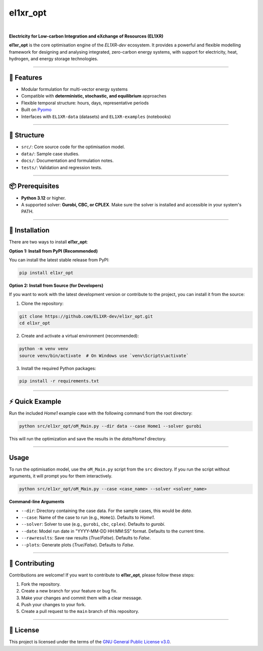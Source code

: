 el1xr_opt
=========
.. image:: https://raw.githubusercontent.com/EL1XR-dev/el1xr_opt/refs/heads/main/docs/img/el1xr_opt_logo_v6.png
   :width: 120
   :align: right
   :alt: EL1XR logo

|

.. image:: https://badge.fury.io/py/el1xr_opt.svg
    :target: https://badge.fury.io/py/el1xr_opt
    :alt: PyPI

.. image:: https://img.shields.io/pypi/pyversions/el1xr_opt.svg
   :target: https://pypi.org/project/el1xr_opt/
   :alt: Python version

.. image:: https://github.com/EL1XR-dev/el1xr_opt/actions/workflows/python-package-conda.yml/badge.svg
   :target: https://github.com/EL1XR-dev/el1xr_opt/actions/workflows/python-package-conda.yml
   :alt: Test passing
   :width: 150

.. image:: https://readthedocs.org/projects/el1xr-opt/badge/?version=latest
   :target: https://el1xr-opt.readthedocs.io/en/latest/
   :alt: Docs passing

.. image:: https://app.codacy.com/project/badge/Grade/2b804a25f68749498c5207dcdd05ed67
   :target: https://app.codacy.com/gh/EL1XR-dev/el1xr_opt/dashboard?utm_source=gh&utm_medium=referral&utm_content=&utm_campaign=Badge_grade
   :alt: Codacy Badge

.. image:: https://img.shields.io/pypi/dm/el1xr_opt.svg
   :target: https://pypi.org/project/el1xr_opt/
   :alt: Downloads

**Electricity for Low-carbon Integration and eXchange of Resources (EL1XR)**

**el1xr_opt** is the core optimisation engine of the `EL1XR-dev` ecosystem. It provides a powerful and flexible modelling framework for designing and analysing integrated, zero-carbon energy systems, with support for electricity, heat, hydrogen, and energy storage technologies.

----

🚀 Features
-----------

- Modular formulation for multi-vector energy systems
- Compatible with **deterministic, stochastic, and equilibrium** approaches
- Flexible temporal structure: hours, days, representative periods
- Built on `Pyomo <https://pyomo.readthedocs.io/en/stable/>`_
- Interfaces with ``EL1XR-data`` (datasets) and ``EL1XR-examples`` (notebooks)

----

📂 Structure
------------

- ``src/``: Core source code for the optimisation model.
- ``data/``: Sample case studies.
- ``docs/``: Documentation and formulation notes.
- ``tests/``: Validation and regression tests.

----

📦 Prerequisites
----------------

- **Python 3.12** or higher.
- A supported solver: **Gurobi, CBC, or CPLEX**. Make sure the solver is installed and accessible in your system's PATH.

----

🚀 Installation
---------------

There are two ways to install **el1xr_opt**:

**Option 1: Install from PyPI (Recommended)**

You can install the latest stable release from PyPI:

.. code-block:: bash

   pip install el1xr_opt

**Option 2: Install from Source (for Developers)**

If you want to work with the latest development version or contribute to the project, you can install it from the source:

1. Clone the repository:

.. code-block:: bash

   git clone https://github.com/EL1XR-dev/el1xr_opt.git
   cd el1xr_opt

2. Create and activate a virtual environment (recommended):

.. code-block:: bash

   python -m venv venv
   source venv/bin/activate  # On Windows use `venv\Scripts\activate`

3. Install the required Python packages:

.. code-block:: bash

   pip install -r requirements.txt

----

⚡ Quick Example
----------------

Run the included `Home1` example case with the following command from the root directory:

.. code-block:: bash

   python src/el1xr_opt/oM_Main.py --dir data --case Home1 --solver gurobi

This will run the optimization and save the results in the `data/Home1` directory.

----

Usage
-----

To run the optimisation model, use the ``oM_Main.py`` script from the ``src`` directory. If you run the script without arguments, it will prompt you for them interactively.

.. code-block:: bash

   python src/el1xr_opt/oM_Main.py --case <case_name> --solver <solver_name>

**Command-line Arguments**

- ``--dir``: Directory containing the case data. For the sample cases, this would be `data`.
- ``--case``: Name of the case to run (e.g., ``Home1``). Defaults to `Home1`.
- ``--solver``: Solver to use (e.g., ``gurobi``, ``cbc``, ``cplex``). Defaults to `gurobi`.
- ``--date``: Model run date in "YYYY-MM-DD HH:MM:SS" format. Defaults to the current time.
- ``--rawresults``: Save raw results (`True`/`False`). Defaults to `False`.
- ``--plots``: Generate plots (`True`/`False`). Defaults to `False`.

----

🤝 Contributing
---------------

Contributions are welcome! If you want to contribute to **el1xr_opt**, please follow these steps:

1. Fork the repository.
2. Create a new branch for your feature or bug fix.
3. Make your changes and commit them with a clear message.
4. Push your changes to your fork.
5. Create a pull request to the ``main`` branch of this repository.

----

📄 License
----------

This project is licensed under the terms of the `GNU General Public License v3.0 <LICENSE>`_.
